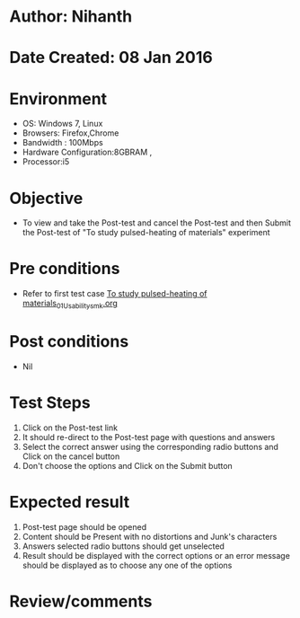 * Author: Nihanth
* Date Created: 08 Jan 2016
* Environment
  - OS: Windows 7, Linux
  - Browsers: Firefox,Chrome
  - Bandwidth : 100Mbps
  - Hardware Configuration:8GBRAM , 
  - Processor:i5

* Objective
  - To view and take the Post-test and cancel the Post-test and then Submit the Post-test of "To study pulsed-heating of materials" experiment

* Pre conditions
  - Refer to first test case [[https://github.com/Virtual-Labs/micro-machining-laboratory-coep/blob/master/test-cases/integration_test-cases/To study pulsed-heating of materials/To study pulsed-heating of materials_01_Usability_smk.org][To study pulsed-heating of materials_01_Usability_smk.org]]

* Post conditions
  - Nil
* Test Steps
  1. Click on the Post-test link 
  2. It should re-direct to the Post-test page with questions and answers
  3. Select the correct answer using the corresponding radio buttons and Click on the cancel button
  4. Don't choose the options and Click on the Submit button

* Expected result
  1. Post-test page should be opened
  2. Content should be Present with no distortions and Junk's characters
  3. Answers selected radio buttons should get unselected 
  4. Result should be displayed with the correct options or an error message should be displayed as to choose any one of the options

* Review/comments


